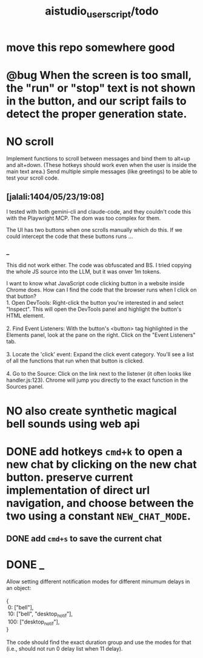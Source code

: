 #+TITLE: aistudio_userscript/todo

* move this repo somewhere good

* @bug When the screen is too small, the "run" or "stop" text is not shown in the button, and our script fails to detect the proper generation state.

* NO scroll
#+begin_verse
Implement functions to scroll between messages and bind them to alt+up and alt+down. (These hotkeys should work even when the user is inside the main text area.) Send multiple simple messages (like greetings) to be able to test your scroll code.
#+end_verse

** [jalali:1404/05/23/19:08]
I tested with both gemini-cli and claude-code, and they couldn't code this with the Playwright MCP. The dom was too complex for them.

The UI has two buttons when one scrolls manually which do this. If we could intercept the code that these buttons runs ...

*** _
This did not work either. The code was obfuscated and BS. I tried copying the whole JS source into the LLM, but it was onver 1m tokens.

#+begin_verse
I want to know what JavaScript code clicking button in a website inside Chrome does. How can I find the code that the browser runs when I click on that button?
#+end_verse

#+begin_verse
1.  Open DevTools: Right-click the button you're interested in and select "Inspect". This will open the DevTools panel and highlight the button's HTML element.

2.  Find Event Listeners: With the button's <button> tag highlighted in the Elements panel, look at the pane on the right. Click on the "Event Listeners" tab.

3.  Locate the 'click' event: Expand the click event category. You'll see a list of all the functions that run when that button is clicked.

4.  Go to the Source: Click on the link next to the listener (it often looks like handler.js:123). Chrome will jump you directly to the exact function in the Sources panel.
#+end_verse

* NO also create synthetic magical bell sounds using web api

* DONE add hotkeys =cmd+k= to open a new chat by clicking on the new chat button. preserve current implementation of direct url navigation, and choose between the two using a constant =NEW_CHAT_MODE=.
** DONE add =cmd+s= to save the current chat

* DONE _
#+begin_verse
Allow setting different notification modes for different minumum delays in an object:

{
 0: ["bell"],
 10: ["bell", "desktop_notif"],
 100: ["desktop_notif"],
}

The code should find the exact duration group and use the modes for that (i.e., should not run 0 delay list when 11 delay).
#+end_verse

